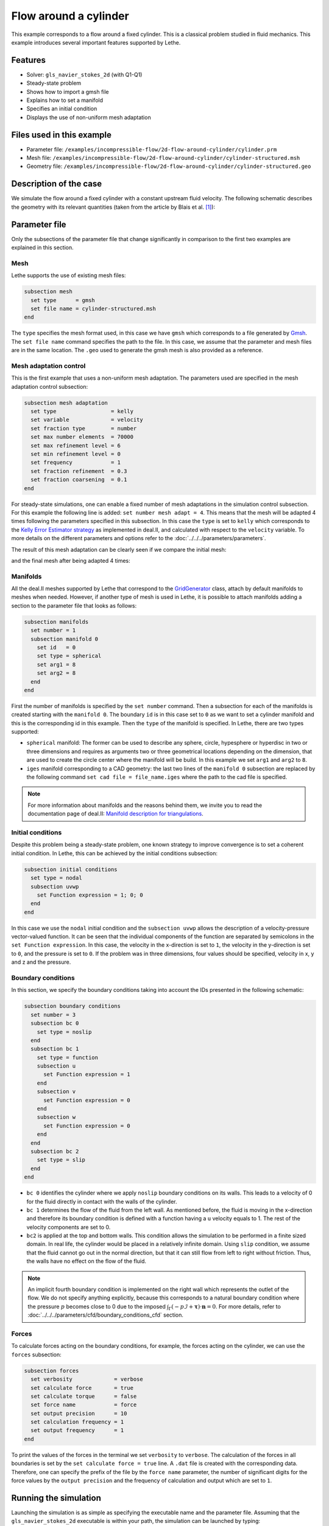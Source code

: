 ======================================
Flow around a cylinder
======================================

This example corresponds to a flow around a fixed cylinder. This is a classical problem studied in fluid mechanics. This example introduces several important features supported by Lethe.

Features
---------

- Solver: ``gls_navier_stokes_2d`` (with Q1-Q1) 
- Steady-state problem
- Shows how to import a gmsh file
- Explains how to set a manifold
- Specifies an initial condition
- Displays the use of non-uniform mesh adaptation 

Files used in this example
----------------------------

- Parameter file: ``/examples/incompressible-flow/2d-flow-around-cylinder/cylinder.prm``
- Mesh file: ``/examples/incompressible-flow/2d-flow-around-cylinder/cylinder-structured.msh``
- Geometry file: ``/examples/incompressible-flow/2d-flow-around-cylinder/cylinder-structured.geo``

Description of the case
-----------------------
We simulate the flow around a fixed cylinder with a constant upstream fluid velocity. The following schematic describes the geometry with its relevant quantities (taken from the article by Blais et al. `[1] <https://doi.org/10.1016/j.compchemeng.2015.10.019>`_):

.. image:: images/geometry-description.png
    :alt: The geometry
    :align: center
    :name: geometry_description

Parameter file
--------------

Only the subsections of the parameter file that change significantly in comparison to the first two examples are explained in this section.

Mesh
~~~~~

Lethe supports the use of existing mesh files:

.. code-block:: text

    subsection mesh
      set type      = gmsh
      set file name = cylinder-structured.msh
    end

The ``type`` specifies the mesh format used, in this case  we have ``gmsh`` which corresponds to a file generated by `Gmsh <https://gmsh.info/#Download>`_. The ``set file name`` command specifies the path to the file. In this case, we assume that the parameter and mesh files are in the same location.  The ``.geo`` used to generate the gmsh mesh is also provided as a reference.

Mesh adaptation control
~~~~~~~~~~~~~~~~~~~~~~~

This is the first example that uses a non-uniform mesh adaptation. The parameters used are specified in the mesh adaptation control subsection:

.. code-block:: text

    subsection mesh adaptation
      set type                 = kelly
      set variable             = velocity
      set fraction type        = number
      set max number elements  = 70000
      set max refinement level = 6
      set min refinement level = 0
      set frequency            = 1
      set fraction refinement  = 0.3
      set fraction coarsening  = 0.1
    end

For steady-state simulations, one can enable a fixed number of mesh adaptations in the simulation control subsection. For this example the following line is added: ``set number mesh adapt = 4``. This means that the mesh will be adapted 4 times following the parameters specified in this subsection. In this case the ``type`` is set to ``kelly`` which corresponds to the `Kelly Error Estimator strategy <https://www.dealii.org/current/doxygen/deal.II/classKellyErrorEstimator.html>`_ as implemented in deal.II, and calculated with respect to the ``velocity`` variable. To more details on the different parameters and options refer to the :doc:`../../../parameters/parameters`.

The result of this mesh adaptation can be clearly seen if we compare the initial mesh:

.. image:: images/initial-mesh.png
    :alt: Initial Mesh
    :align: center
    :name: initial_mesh

and the final mesh after being adapted 4 times:

.. image:: images/final-mesh.png
    :alt: Final Mesh
    :align: center
    :name: final_mesh

Manifolds
~~~~~~~~~

All the deal.II meshes supported by Lethe that correspond to the `GridGenerator <https://www.dealii.org/current/doxygen/deal.II/namespaceGridGenerator.html>`_ class, attach by default manifolds to meshes when needed. However, if another type of mesh is used in Lethe, it is possible to attach manifolds adding a section to the parameter file that looks as follows:

.. code-block:: text

    subsection manifolds
      set number = 1
      subsection manifold 0
        set id   = 0
        set type = spherical
        set arg1 = 8
        set arg2 = 8
      end
    end


First the number of manifolds is specified by the ``set number`` command. Then a subsection for each of the manifolds is created starting with the ``manifold 0``. The boundary ``id`` is in this case set to ``0`` as we want to set a cylinder manifold and this is the corresponding id in this example. Then the ``type`` of the manifold is specified. In Lethe, there are two types supported:

* ``spherical`` manifold: The former can be used to describe any sphere, circle, hypesphere or hyperdisc in two or three dimensions and requires as arguments two or three geometrical locations depending on the dimension, that are used to create the circle center where the manifold will be build. In this example we set ``arg1`` and ``arg2`` to ``8``. 

* ``iges`` manifold corresponding to a CAD geometry: the last two lines of the ``manifold 0`` subsection are replaced by the following command ``set cad file = file_name.iges`` where the path to the cad file is specified. 

.. note::
    For more information about manifolds and the reasons behind them, we invite you to read the documentation page of deal.II: `Manifold description for triangulations <https://www.dealii.org/developer/doxygen/deal.II/group__manifold.html>`_.

Initial conditions
~~~~~~~~~~~~~~~~~~
Despite this problem being a steady-state problem, one known strategy to improve convergence is to set a coherent initial condition. In Lethe, this can be achieved by the initial conditions subsection: 

.. code-block:: text

    subsection initial conditions
      set type = nodal
      subsection uvwp
        set Function expression = 1; 0; 0
      end
    end

In this case we use the ``nodal`` initial condition and the ``subsection uvwp`` allows the description of a velocity-pressure vector-valued function. It can be seen that the individual components of the function are separated by semicolons in the ``set Function expression``. In this case, the velocity in the x-direction is set to ``1``, the velocity in the y-direction is set to ``0``, and the pressure is set to ``0``. If the problem was in three dimensions, four values should be specified, velocity in x, y and z and the pressure.


Boundary conditions
~~~~~~~~~~~~~~~~~~~~
In this section, we specify the boundary conditions taking into account the IDs presented in the following schematic:

.. image:: images/geometry-bc.png
    :alt: The boundary conditions
    :align: center
    :name: geometry_bc


.. code-block:: text
    
    subsection boundary conditions
      set number = 3
      subsection bc 0
        set type = noslip
      end
      subsection bc 1
        set type = function
        subsection u
          set Function expression = 1
        end
        subsection v
          set Function expression = 0
        end
        subsection w
          set Function expression = 0
        end
      end
      subsection bc 2
        set type = slip
      end
    end

* ``bc 0`` identifies the cylinder where we apply ``noslip`` boundary conditions on its walls. This leads to a velocity of 0 for the fluid directly in contact with the walls of the cylinder.
* ``bc 1`` determines the flow of the fluid from the left wall. As mentioned before, the fluid is moving in the x-direction and therefore its boundary condition is defined with a function having a ``u`` velocity equals to 1. The rest of the velocity components are set to 0.
* ``bc2`` is applied at the top and bottom walls. This condition allows the simulation to be performed in a finite sized domain. In real life, the cylinder would be placed in a relatively infinite domain. Using ``slip`` condition, we assume that the fluid cannot go out in the normal direction, but that it can still flow from left to right without friction. Thus, the walls have no effect on the flow of the fluid.

.. note::
    An implicit fourth boundary condition is implemented on the right wall which represents the outlet of the flow. We do not specify anything explicitly, because this corresponds to a natural boundary condition where the pressure :math:`p` becomes close to 0 due to the imposed :math:`\int_{\Gamma}(-p\mathcal{I} + \mathbf{\tau}) \cdot \mathbf{n}=0`. For more details, refer to :doc:`../../../parameters/cfd/boundary_conditions_cfd` section.

Forces
~~~~~~

To calculate forces acting on the boundary conditions, for example, the forces acting on the cylinder, we can use the ``forces`` subsection:

.. code-block:: text

    subsection forces
      set verbosity             = verbose
      set calculate force       = true
      set calculate torque      = false
      set force name            = force
      set output precision      = 10
      set calculation frequency = 1
      set output frequency      = 1
    end

To print the values of the forces in the terminal we set ``verbosity`` to ``verbose``. The calculation of the forces in all boundaries is set by the ``set calculate force = true`` line. A ``.dat`` file is created with the corresponding data. Therefore, one can specify the prefix of the file by the ``force name`` parameter, the number of significant digits for the force values by the ``output precision`` and the frequency of calculation and output which are set to ``1``. 

Running the simulation
----------------------
Launching the simulation is as simple as specifying the executable name and the parameter file. Assuming that the ``gls_navier_stokes_2d`` executable is within your path, the simulation can be launched by typing:

.. code-block:: text

  gls_navier_stokes_2d cylinder.prm

Lethe will generate a number of files. The most important one bears the extension ``.pvd``. It can be read by popular visualization programs such as `Paraview <https://www.paraview.org/>`_. 


Results
-------

Using Paraview the following steady-state velocity and pressure profiles can be visualized:

.. image:: images/velocity.png
    :alt: Velocity profile
    :align: center
    :name: velocity

.. image:: images/pressure.png
    :alt: Pressure profile
    :align: center
    :name: pressure

From the velocity distribution, we notice how the velocity of the fluid is 0 at the boundaries of the cylinder and how it increases gradually if we move further away from it. In the case of the pressure, the difference between the inlet and outlet is visible and we can see how the pressure is near to 0 close to the outlet.

In addition to these profiles, we also obtain the values of the forces acting on the cylinder. These values can be found on the ``forces.00.dat`` file produced by the simulation and correspond to the forces acting on the ``bc 0`` (cylinder boundary). The force is decomposed in its two components which are the viscous force (``f_v``) due to shear stresses on the boundary, and a pressure force (``f_p``) due to the body shape.

.. code-block:: text

 cells     f_x           f_y          f_z          f_xv         f_yv          f_zv         f_xp         f_yp          f_zp     
  1167 6.6047202908  0.0000000824 0.0000000000 3.0431481836  0.0000000312 0.0000000000 3.5615721072  0.0000000512 0.0000000000 
  2208 6.9680865613 -0.0002186491 0.0000000000 3.2447002611 -0.0000730915 0.0000000000 3.7233863002 -0.0001455576 0.0000000000 
  4197 7.0833998066  0.0025544399 0.0000000000 3.3778679961  0.0020491181 0.0000000000 3.7055318105  0.0005053218 0.0000000000 
  8058 7.1321594705 -0.0000600573 0.0000000000 3.4651119900 -0.0000419133 0.0000000000 3.6670474805 -0.0000181441 0.0000000000 
 15459 7.1121045976  0.0048440122 0.0000000000 3.4730928015  0.0032471187 0.0000000000 3.6390117961  0.0015968935 0.0000000000 

The force in the x direction is the parallel or drag force, while the force in the y direction is the perpendicular or lift force. The drag and lift coefficients can be calculated as follows:

.. math::

 C_D = \frac{2 f_x}{\rho U_\infty^2 D},  C_L = \frac{2 f_y}{\rho U_\infty^2 D}

where :math:`U_\infty` is the upstream velocity and :math:`D` is the diameter of the cylinder. Considering the small values of the lift force, we calculate only the drag coefficients:

.. code-block:: text

  cells     C_D       
   1167    13.20  
   2247    13.93  
   4302    14.15  
   8268    14.23  
  15990    14.24  

We can see that the simulation is mesh convergent, as the last three values of the force in the x-direction and therefore the drag coefficient differ in less than 1%. An experimental value of the drag coefficient as a function of the Reynolds number is available in the `Drag Coefficient Calculator <https://kdusling.github.io/teaching/Applied-Fluids/DragCoefficient.html>`_ , and for a Reynolds number of 1, it corresponds to a value of :math:`C_D = 11.9`. The value calculated by Lethe differs from the theoretical value because of the slip boundary condition at the top and bottom walls, along with the short distance to them from the surface of the cylinder. To obtain a more accurate drag coefficient, the geometry should be enlarged.

Possibilities for extension
----------------------------
- Play with the size of geometry to observe the effect on the calculation of the drag forces.
- Increase the Reynolds number and perform an unsteady simulation to observe the famous von Kármán vortex street pattern.
- It would be interesting to try the same example in 3D and observe what happens with the drag and lift forces.

References
----------
`[1] <https://doi.org/10.1016/j.compchemeng.2015.10.019>`_ Blais, B., Lassaigne, M., Goniva, C., Fradette, L., & Bertrand, F. (2016). A semi-implicit immersed boundary method and its application to viscous mixing. Comput. Chem. Eng., 85, 136-146.
